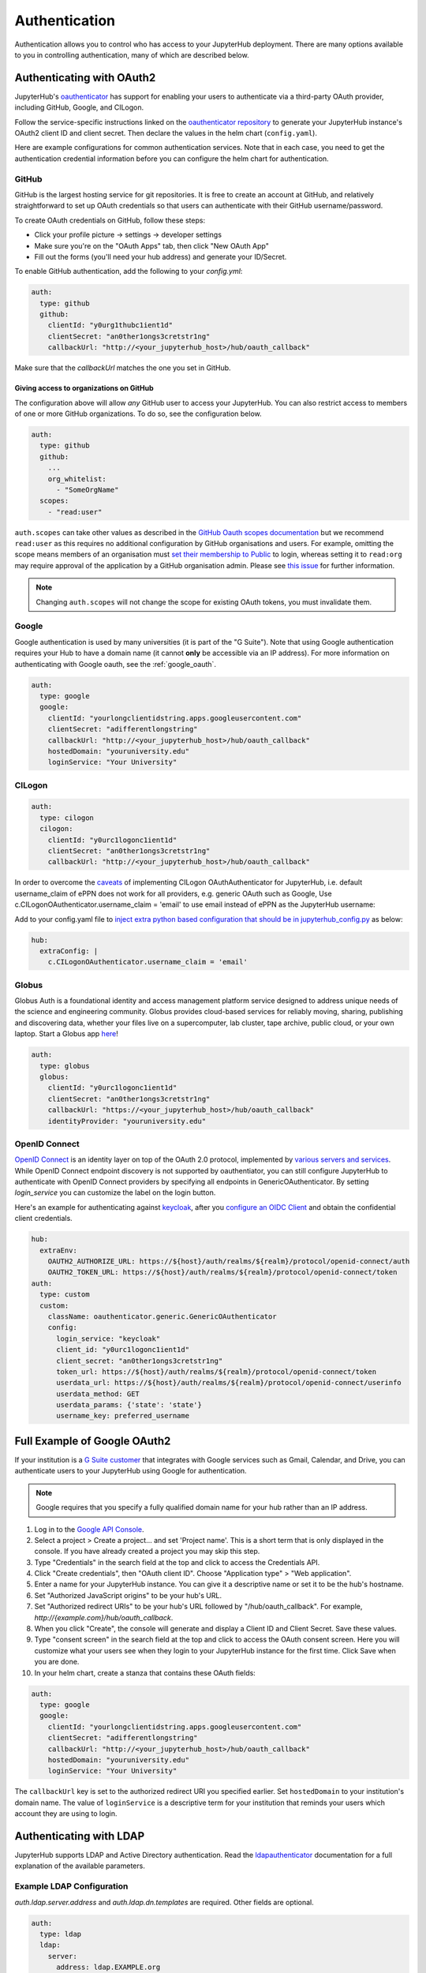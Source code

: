 .. _authentication:

Authentication
==============

Authentication allows you to control who has access to your JupyterHub deployment.
There are many options available to you in controlling authentication, many of
which are described below.

Authenticating with OAuth2
--------------------------

JupyterHub's `oauthenticator <https://github.com/jupyterhub/oauthenticator>`_
has support for enabling your users to authenticate via a third-party OAuth
provider, including GitHub, Google, and CILogon.

Follow the service-specific instructions linked on the
`oauthenticator repository <https://github.com/jupyterhub/oauthenticator>`_
to generate your JupyterHub instance's OAuth2 client ID and client secret. Then
declare the values in the helm chart (``config.yaml``).

Here are example configurations for common authentication services. Note
that in each case, you need to get the authentication credential information
before you can configure the helm chart for authentication.

GitHub
^^^^^^

GitHub is the largest hosting service for git repositories. It is free to create an account
at GitHub, and relatively straightforward to set up OAuth credentials so that
users can authenticate with their GitHub username/password.

To create OAuth credentials on GitHub, follow these steps:

* Click your profile picture -> settings -> developer settings
* Make sure you're on the "OAuth Apps" tab, then click "New OAuth App"
* Fill out the forms (you'll need your hub address) and generate your ID/Secret.

To enable GitHub authentication, add the following to your `config.yml`:

.. code-block:: yaml

      auth:
        type: github
        github:
          clientId: "y0urg1thubc1ient1d"
          clientSecret: "an0ther1ongs3cretstr1ng"
          callbackUrl: "http://<your_jupyterhub_host>/hub/oauth_callback"

Make sure that the `callbackUrl` matches the one you set in GitHub.


Giving access to organizations on GitHub
++++++++++++++++++++++++++++++++++++++++

The configuration above will allow *any* GitHub user to access your JupyterHub.
You can also restrict access to members of one or more GitHub organizations.
To do so, see the configuration below.

.. code-block:: yaml

      auth:
        type: github
        github:
          ...
          org_whitelist:
            - "SomeOrgName"
        scopes:
          - "read:user"

``auth.scopes`` can take other values as described in the `GitHub Oauth scopes
documentation
<https://developer.github.com/apps/building-oauth-apps/understanding-scopes-for-oauth-apps/>`_
but we recommend ``read:user`` as this requires no additional configuration by
GitHub organisations and users.
For example, omitting the scope means members of an organisation must `set
their membership to Public
<https://help.github.com/articles/publicizing-or-hiding-organization-membership/>`_
to login, whereas setting it to ``read:org`` may require approval of the
application by a GitHub organisation admin.
Please see `this issue
<https://github.com/jupyterhub/zero-to-jupyterhub-k8s/issues/687>`_ for further
information.

.. note::

   Changing ``auth.scopes`` will not change the scope for existing OAuth tokens, you must invalidate them.


Google
^^^^^^

Google authentication is used by many universities (it is part of the "G Suite").
Note that using Google authentication requires your Hub to have a domain name
(it cannot **only** be accessible via an IP address).
For more information on authenticating with Google oauth, see the :ref:`google_oauth`.

.. code-block:: yaml

    auth:
      type: google
      google:
        clientId: "yourlongclientidstring.apps.googleusercontent.com"
        clientSecret: "adifferentlongstring"
        callbackUrl: "http://<your_jupyterhub_host>/hub/oauth_callback"
        hostedDomain: "youruniversity.edu"
        loginService: "Your University"

CILogon
^^^^^^^

.. code-block:: yaml

      auth:
        type: cilogon
        cilogon:
          clientId: "y0urc1logonc1ient1d"
          clientSecret: "an0ther1ongs3cretstr1ng"
          callbackUrl: "http://<your_jupyterhub_host>/hub/oauth_callback"

In order to overcome the `caveats <https://github.com/jupyterhub/oauthenticator/blob/master/oauthenticator/cilogon.py>`_ of implementing CILogon OAuthAuthenticator for JupyterHub, 
i.e. default username_claim of ePPN does not work for all providers, e.g. generic OAuth such as Google, Use c.CILogonOAuthenticator.username_claim = 'email' to use email instead of ePPN as the JupyterHub username:

Add to your config.yaml file to `inject extra python based configuration that should be in jupyterhub_config.py <https://zero-to-jupyterhub.readthedocs.io/en/latest/reference.html#hub-extraconfig>`_ as below:

.. code-block:: yaml

      hub:
        extraConfig: |
          c.CILogonOAuthenticator.username_claim = 'email'
      

Globus
^^^^^^

Globus Auth is a foundational identity and access management platform service
designed to address unique needs of the science and engineering community.
Globus provides cloud-based services for reliably moving, sharing, publishing
and discovering data, whether your files live on a supercomputer, lab cluster,
tape archive, public cloud, or your own laptop. Start a Globus app
`here <https://developers.globus.org/>`_!

.. code-block:: yaml

      auth:
        type: globus
        globus:
          clientId: "y0urc1logonc1ient1d"
          clientSecret: "an0ther1ongs3cretstr1ng"
          callbackUrl: "https://<your_jupyterhub_host>/hub/oauth_callback"
          identityProvider: "youruniversity.edu"

OpenID Connect
^^^^^^^^^^^^^^

`OpenID Connect <https://openid.net/connect>`_ is an identity layer on top of the
OAuth 2.0 protocol, implemented by
`various servers and services <https://openid.net/developers/certified/#OPServices>`_.
While OpenID Connect endpoint discovery is not supported by oauthentiator,
you can still configure JupyterHub to authenticate with OpenID Connect providers
by specifying all endpoints in GenericOAuthenticator.
By setting `login_service` you can customize the label on the login button.

Here's an example for authenticating against `keycloak <http://www.keycloak.org/docs/3.4/securing_apps/index.html#endpoints>`_,
after you `configure an OIDC Client <http://www.keycloak.org/docs/3.4/server_admin/index.html#oidc-clients>`_
and obtain the confidential client credentials.

.. code-block:: yaml

      hub:
        extraEnv:
          OAUTH2_AUTHORIZE_URL: https://${host}/auth/realms/${realm}/protocol/openid-connect/auth
          OAUTH2_TOKEN_URL: https://${host}/auth/realms/${realm}/protocol/openid-connect/token
      auth:
        type: custom
        custom:
          className: oauthenticator.generic.GenericOAuthenticator
          config:
            login_service: "keycloak"
            client_id: "y0urc1logonc1ient1d"
            client_secret: "an0ther1ongs3cretstr1ng"
            token_url: https://${host}/auth/realms/${realm}/protocol/openid-connect/token
            userdata_url: https://${host}/auth/realms/${realm}/protocol/openid-connect/userinfo
            userdata_method: GET
            userdata_params: {'state': 'state'}
            username_key: preferred_username

.. _google_oauth:

Full Example of Google OAuth2
-----------------------------

If your institution is a `G Suite customer <https://gsuite.google.com>`_ that
integrates with Google services such as Gmail, Calendar, and Drive, you can
authenticate users to your JupyterHub using Google for authentication.

.. note::
       Google requires that you specify a fully qualified domain name for your
       hub rather than an IP address.

1. Log in to the `Google API Console <https://console.developers.google.com>`_.

2. Select a project > Create a project... and set 'Project name'. This is a
   short term that is only displayed in the console. If you have already
   created a project you may skip this step.

3. Type "Credentials" in the search field at the top and click to access the
   Credentials API.

4. Click "Create credentials", then "OAuth client ID". Choose
   "Application type" > "Web application".

5. Enter a name for your JupyterHub instance. You can give it a descriptive
   name or set it to be the hub's hostname.

6. Set "Authorized JavaScript origins" to be your hub's URL.

7. Set "Authorized redirect URIs" to be your hub's URL followed by
   "/hub/oauth_callback". For example, `http://{example.com}/hub/oauth_callback`.

8. When you click "Create", the console will generate and display a Client ID
   and Client Secret. Save these values.

9. Type "consent screen" in the search field at the top and click to access the
   OAuth consent screen. Here you will customize what your users see when they
   login to your JupyterHub instance for the first time. Click Save when you
   are done.

10. In your helm chart, create a stanza that contains these OAuth fields:

.. code-block:: bash

    auth:
      type: google
      google:
        clientId: "yourlongclientidstring.apps.googleusercontent.com"
        clientSecret: "adifferentlongstring"
        callbackUrl: "http://<your_jupyterhub_host>/hub/oauth_callback"
        hostedDomain: "youruniversity.edu"
        loginService: "Your University"

The ``callbackUrl`` key is set to the authorized redirect URI you specified
earlier. Set ``hostedDomain`` to your institution's domain name. The value of
``loginService`` is a descriptive term for your institution that reminds your
users which account they are using to login.


Authenticating with LDAP
--------------------------

JupyterHub supports LDAP and Active Directory authentication.
Read the `ldapauthenticator <https://github.com/jupyterhub/ldapauthenticator>`_
documentation for a full explanation of the available parameters.

Example LDAP Configuration
^^^^^^^^^^^^^^^^^^^^^^^^^^

`auth.ldap.server.address` and `auth.ldap.dn.templates` are required. Other
fields are optional.

.. code-block:: yaml

    auth:
      type: ldap
      ldap:
        server:
          address: ldap.EXAMPLE.org
        dn:
          templates:
            - 'cn={username},ou=edir,ou=people,ou=EXAMPLE-UNIT,o=EXAMPLE'

Example Active Directory Configuration
^^^^^^^^^^^^^^^^^^^^^^^^^^^^^^^^^^^^^^

This example is equivalent to that given in the
`ldapauthenticator README <https://github.com/jupyterhub/ldapauthenticator/blob/master/README.md>`_.

.. code-block:: yaml

    auth:
      type: ldap
      ldap:
        server:
          address: ad.EXAMPLE.org
        dn:
          lookup: true
          search:
            filter: '({login_attr}={login})'
            user: 'ldap_search_user_technical_account'
            password: 'secret'
          templates:
            - 'uid={username},ou=people,dc=wikimedia,dc=org'
            - 'uid={username},ou=developers,dc=wikimedia,dc=org'
          user:
            searchBase: 'ou=people,dc=wikimedia,dc=org'
            escape: False
            attribute: 'sAMAccountName'
            dnAttribute: 'cn'
        allowedGroups:
          - 'cn=researcher,ou=groups,dc=wikimedia,dc=org'
          - 'cn=operations,ou=groups,dc=wikimedia,dc=org'


Adding a Whitelist
------------------

JupyterHub can be configured to only allow a specified
`whitelist <http://jupyterhub.readthedocs.io/en/latest/getting-started/authenticators-users-basics.html#create-a-whitelist-of-users>`_
of users to login. This is especially useful if you are
using an authenticator with an authentication service open to the general
public, such as GitHub or Google.

You can specify this list of usernames in your `config.yaml`:

.. code-block:: yaml

   auth:
     whitelist:
       users:
         - user1
         - user2
